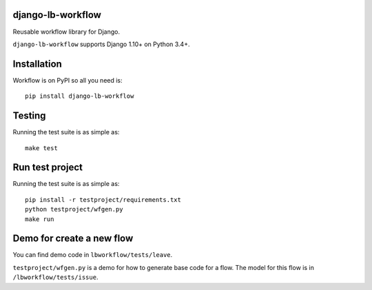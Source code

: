 django-lb-workflow
==================

.. image:: https://secure.travis-ci.org/vicalloy/django-lb-workflow.svg?branch=master
   :target: http://travis-ci.org/vicalloy/django-lb-workflow

.. image:: https://coveralls.io/repos/github/vicalloy/django-lb-workflow/badge.svg?branch=master
   :target: https://coveralls.io/github/vicalloy/django-lb-workflow?branch=master

Reusable workflow library for Django.

``django-lb-workflow`` supports Django 1.10+ on Python 3.4+.


Installation
============

Workflow is on PyPI so all you need is: ::

    pip install django-lb-workflow

Testing
=======

Running the test suite is as simple as: ::

    make test

Run test project
================

Running the test suite is as simple as: ::

    pip install -r testproject/requirements.txt
    python testproject/wfgen.py
    make run

Demo for create a new flow
==========================

You can find demo code in ``lbworkflow/tests/leave``.

``testproject/wfgen.py`` is a demo for how to generate base code for a flow. The model for this flow is in ``/lbworkflow/tests/issue``.
